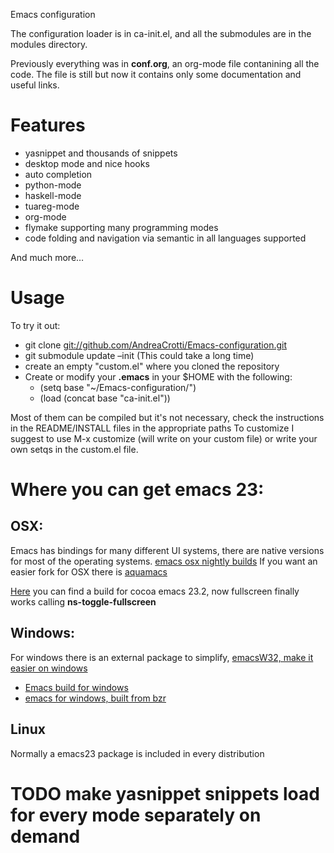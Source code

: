 #+OPTIONS: toc:nil num:nil
Emacs configuration

The configuration loader is in ca-init.el, and all the submodules are
in the modules directory.

Previously everything was in *conf.org*, an org-mode file contanining
all the code. The file is still but now it contains only some
documentation and useful links.

* Features

  #+ATTR_HTML: title="Join the chat at https://gitter.im/AndreaCrotti/Emacs-configuration"
  [[https://gitter.im/AndreaCrotti/Emacs-configuration?utm_source=badge&utm_medium=badge&utm_campaign=pr-badge&utm_content=badge][file:https://badges.gitter.im/Join%20Chat.svg]]
  - yasnippet and thousands of snippets
  - desktop mode and nice hooks
  - auto completion
  - python-mode
  - haskell-mode
  - tuareg-mode
  - org-mode
  - flymake supporting many programming modes
  - code folding and navigation via semantic in all languages supported
  And much more...

* Usage
  To try it out:
  - git clone git://github.com/AndreaCrotti/Emacs-configuration.git
  - git submodule update --init
    (This could take a long time)
  - create an empty "custom.el" where you cloned the repository
  - Create or modify your *.emacs* in your $HOME with the following:
    + (setq base "~/Emacs-configuration/")
    + (load (concat base "ca-init.el"))

  Most of them can be compiled but it's not necessary, check the
  instructions in the README/INSTALL files in the appropriate paths
  To customize I suggest to use M-x customize (will write on your
  custom file) or write your own setqs in the custom.el file.

* Where you can get emacs 23:
** OSX:
   Emacs has bindings for many different UI systems, there are native versions for most of the operating systems.
   [[http://atomized.org/wp-content/cocoa-emacs-nightly/][emacs osx nightly builds]]
   If you want an easier fork for OSX there is [[http://aquamacs.org/][aquamacs]]

   [[http://lds.li/post/583988654/cocoa-emacs-23-2-final-build-for-os-x][Here]] you can find a build for cocoa emacs 23.2, now fullscreen finally works calling *ns-toggle-fullscreen*

** Windows:
   For windows there is an external package to simplify, [[http://www.ourcomments.org/Emacs/EmacsW32Util.html][emacsW32, make it easier on windows]]
   - [[http://ftp.gnu.org/gnu/emacs/windows/][Emacs build for windows]]
   - [[http://code.google.com/p/emacs-for-windows/][emacs for windows, built from bzr]]

** Linux
   Normally a emacs23 package is included in every distribution

* TODO make yasnippet snippets load for every mode separately on demand
